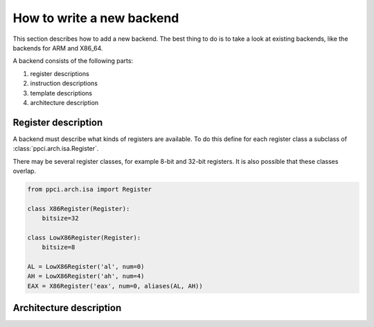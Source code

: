 
How to write a new backend
--------------------------

This section describes how to add a new backend. The best thing to do is
to take a look at existing backends, like the backends for ARM and X86_64.

A backend consists of the following parts:

#. register descriptions
#. instruction descriptions
#. template descriptions
#. architecture description


Register description
~~~~~~~~~~~~~~~~~~~~

A backend must describe what kinds of registers are available. To do this
define for each register class a subclass of :class:`ppci.arch.isa.Register`.

There may be several register classes, for example 8-bit and 32-bit registers.
It is also possible that these classes overlap.

.. code:: python

    from ppci.arch.isa import Register

    class X86Register(Register):
        bitsize=32

    class LowX86Register(Register):
        bitsize=8

    AL = LowX86Register('al', num=0)
    AH = LowX86Register('ah', num=4)
    EAX = X86Register('eax', num=0, aliases(AL, AH))


Architecture description
~~~~~~~~~~~~~~~~~~~~~~~~

